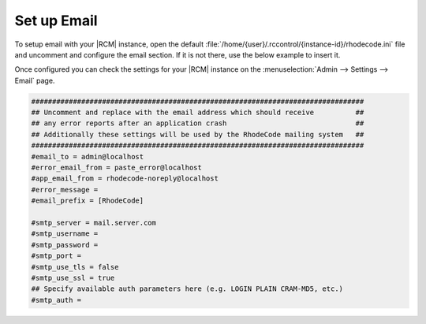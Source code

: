 .. _set-up-mail:

Set up Email
------------

To setup email with your |RCM| instance, open the default
:file:`/home/{user}/.rccontrol/{instance-id}/rhodecode.ini`
file and uncomment and configure the email section. If it is not there,
use the below example to insert it.

Once configured you can check the settings for your |RCM| instance on the
:menuselection:`Admin --> Settings --> Email` page.

.. code-block:: ini

    ################################################################################
    ## Uncomment and replace with the email address which should receive          ##
    ## any error reports after an application crash                               ##
    ## Additionally these settings will be used by the RhodeCode mailing system   ##
    ################################################################################
    #email_to = admin@localhost
    #error_email_from = paste_error@localhost
    #app_email_from = rhodecode-noreply@localhost
    #error_message =
    #email_prefix = [RhodeCode]

    #smtp_server = mail.server.com
    #smtp_username =
    #smtp_password =
    #smtp_port =
    #smtp_use_tls = false
    #smtp_use_ssl = true
    ## Specify available auth parameters here (e.g. LOGIN PLAIN CRAM-MD5, etc.)
    #smtp_auth =
